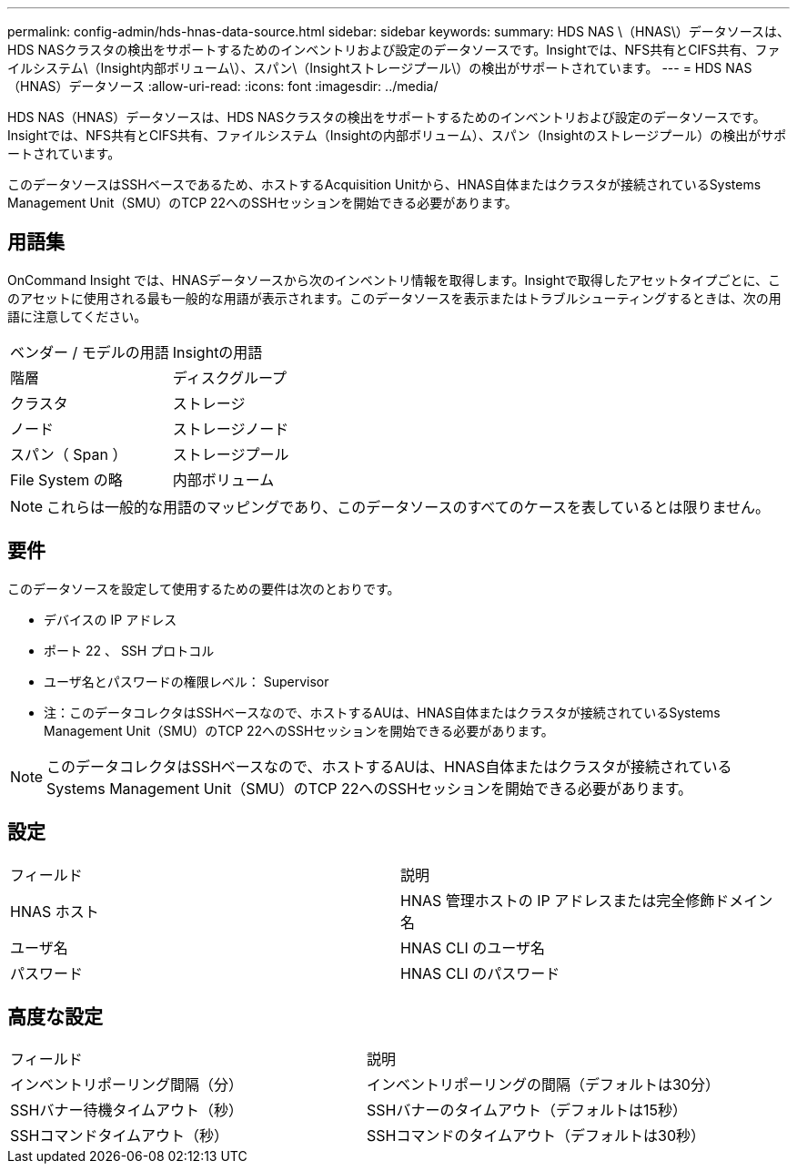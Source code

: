 ---
permalink: config-admin/hds-hnas-data-source.html 
sidebar: sidebar 
keywords:  
summary: HDS NAS \（HNAS\）データソースは、HDS NASクラスタの検出をサポートするためのインベントリおよび設定のデータソースです。Insightでは、NFS共有とCIFS共有、ファイルシステム\（Insight内部ボリューム\）、スパン\（Insightストレージプール\）の検出がサポートされています。 
---
= HDS NAS（HNAS）データソース
:allow-uri-read: 
:icons: font
:imagesdir: ../media/


[role="lead"]
HDS NAS（HNAS）データソースは、HDS NASクラスタの検出をサポートするためのインベントリおよび設定のデータソースです。Insightでは、NFS共有とCIFS共有、ファイルシステム（Insightの内部ボリューム）、スパン（Insightのストレージプール）の検出がサポートされています。

このデータソースはSSHベースであるため、ホストするAcquisition Unitから、HNAS自体またはクラスタが接続されているSystems Management Unit（SMU）のTCP 22へのSSHセッションを開始できる必要があります。



== 用語集

OnCommand Insight では、HNASデータソースから次のインベントリ情報を取得します。Insightで取得したアセットタイプごとに、このアセットに使用される最も一般的な用語が表示されます。このデータソースを表示またはトラブルシューティングするときは、次の用語に注意してください。

|===


| ベンダー / モデルの用語 | Insightの用語 


 a| 
階層
 a| 
ディスクグループ



 a| 
クラスタ
 a| 
ストレージ



 a| 
ノード
 a| 
ストレージノード



 a| 
スパン（ Span ）
 a| 
ストレージプール



 a| 
File System の略
 a| 
内部ボリューム

|===
[NOTE]
====
これらは一般的な用語のマッピングであり、このデータソースのすべてのケースを表しているとは限りません。

====


== 要件

このデータソースを設定して使用するための要件は次のとおりです。

* デバイスの IP アドレス
* ポート 22 、 SSH プロトコル
* ユーザ名とパスワードの権限レベル： Supervisor
* 注：このデータコレクタはSSHベースなので、ホストするAUは、HNAS自体またはクラスタが接続されているSystems Management Unit（SMU）のTCP 22へのSSHセッションを開始できる必要があります。


[NOTE]
====
このデータコレクタはSSHベースなので、ホストするAUは、HNAS自体またはクラスタが接続されているSystems Management Unit（SMU）のTCP 22へのSSHセッションを開始できる必要があります。

====


== 設定

|===


| フィールド | 説明 


 a| 
HNAS ホスト
 a| 
HNAS 管理ホストの IP アドレスまたは完全修飾ドメイン名



 a| 
ユーザ名
 a| 
HNAS CLI のユーザ名



 a| 
パスワード
 a| 
HNAS CLI のパスワード

|===


== 高度な設定

|===


| フィールド | 説明 


 a| 
インベントリポーリング間隔（分）
 a| 
インベントリポーリングの間隔（デフォルトは30分）



 a| 
SSHバナー待機タイムアウト（秒）
 a| 
SSHバナーのタイムアウト（デフォルトは15秒）



 a| 
SSHコマンドタイムアウト（秒）
 a| 
SSHコマンドのタイムアウト（デフォルトは30秒）

|===
